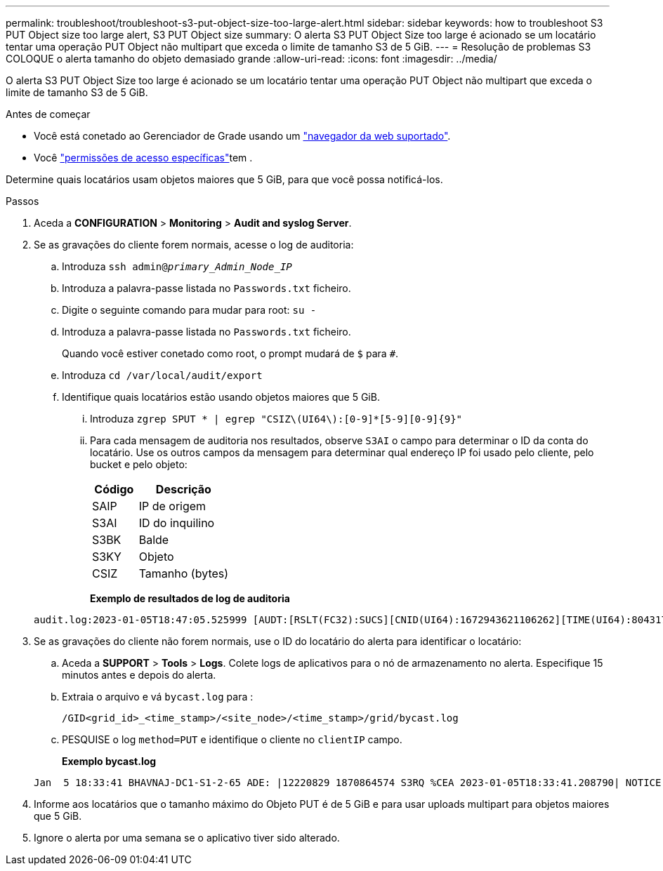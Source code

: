 ---
permalink: troubleshoot/troubleshoot-s3-put-object-size-too-large-alert.html 
sidebar: sidebar 
keywords: how to troubleshoot S3 PUT Object size too large alert, S3 PUT Object size 
summary: O alerta S3 PUT Object Size too large é acionado se um locatário tentar uma operação PUT Object não multipart que exceda o limite de tamanho S3 de 5 GiB. 
---
= Resolução de problemas S3 COLOQUE o alerta tamanho do objeto demasiado grande
:allow-uri-read: 
:icons: font
:imagesdir: ../media/


[role="lead"]
O alerta S3 PUT Object Size too large é acionado se um locatário tentar uma operação PUT Object não multipart que exceda o limite de tamanho S3 de 5 GiB.

.Antes de começar
* Você está conetado ao Gerenciador de Grade usando um link:../admin/web-browser-requirements.html["navegador da web suportado"].
* Você link:../admin/admin-group-permissions.html["permissões de acesso específicas"]tem .


Determine quais locatários usam objetos maiores que 5 GiB, para que você possa notificá-los.

.Passos
. Aceda a *CONFIGURATION* > *Monitoring* > *Audit and syslog Server*.
. Se as gravações do cliente forem normais, acesse o log de auditoria:
+
.. Introduza `ssh admin@_primary_Admin_Node_IP_`
.. Introduza a palavra-passe listada no `Passwords.txt` ficheiro.
.. Digite o seguinte comando para mudar para root: `su -`
.. Introduza a palavra-passe listada no `Passwords.txt` ficheiro.
+
Quando você estiver conetado como root, o prompt mudará de `$` para `#`.

.. Introduza `cd /var/local/audit/export`
.. Identifique quais locatários estão usando objetos maiores que 5 GiB.
+
... Introduza `zgrep SPUT * | egrep "CSIZ\(UI64\):[0-9]*[5-9][0-9]{9}"`
... Para cada mensagem de auditoria nos resultados, observe `S3AI` o campo para determinar o ID da conta do locatário. Use os outros campos da mensagem para determinar qual endereço IP foi usado pelo cliente, pelo bucket e pelo objeto:
+
[cols="1a,2a"]
|===
| Código | Descrição 


| SAIP  a| 
IP de origem



| S3AI  a| 
ID do inquilino



| S3BK  a| 
Balde



| S3KY  a| 
Objeto



| CSIZ  a| 
Tamanho (bytes)

|===
+
*Exemplo de resultados de log de auditoria*

+
[listing]
----
audit.log:2023-01-05T18:47:05.525999 [AUDT:[RSLT(FC32):SUCS][CNID(UI64):1672943621106262][TIME(UI64):804317333][SAIP(IPAD):"10.96.99.127"][S3AI(CSTR):"93390849266154004343"][SACC(CSTR):"bhavna"][S3AK(CSTR):"06OX85M40Q90Y280B7YT"][SUSR(CSTR):"urn:sgws:identity::93390849266154004343:root"][SBAI(CSTR):"93390849266154004343"][SBAC(CSTR):"bhavna"][S3BK(CSTR):"test"][S3KY(CSTR):"large-object"][CBID(UI64):0x077EA25F3B36C69A][UUID(CSTR):"A80219A2-CD1E-466F-9094-B9C0FDE2FFA3"][CSIZ(UI64):6040000000][MTME(UI64):1672943621338958][AVER(UI32):10][ATIM(UI64):1672944425525999][ATYP(FC32):SPUT][ANID(UI32):12220829][AMID(FC32):S3RQ][ATID(UI64):4333283179807659119]]
----




. Se as gravações do cliente não forem normais, use o ID do locatário do alerta para identificar o locatário:
+
.. Aceda a *SUPPORT* > *Tools* > *Logs*. Colete logs de aplicativos para o nó de armazenamento no alerta. Especifique 15 minutos antes e depois do alerta.
.. Extraia o arquivo e vá `bycast.log` para :
+
`/GID<grid_id>_<time_stamp>/<site_node>/<time_stamp>/grid/bycast.log`

.. PESQUISE o log `method=PUT` e identifique o cliente no `clientIP` campo.
+
*Exemplo bycast.log*

+
[listing]
----
Jan  5 18:33:41 BHAVNAJ-DC1-S1-2-65 ADE: |12220829 1870864574 S3RQ %CEA 2023-01-05T18:33:41.208790| NOTICE   1404 af23cb66b7e3efa5 S3RQ: EVENT_PROCESS_CREATE - connection=1672943621106262 method=PUT name=</test/4MiB-0> auth=<V4> clientIP=<10.96.99.127>
----


. Informe aos locatários que o tamanho máximo do Objeto PUT é de 5 GiB e para usar uploads multipart para objetos maiores que 5 GiB.
. Ignore o alerta por uma semana se o aplicativo tiver sido alterado.

